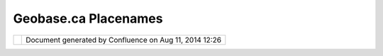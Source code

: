 Geobase.ca Placenames
#####################

+---------------------------+---------------------------+---------------------------+---------------------------+
| Data : Geobase.ca         |
| placenames                |
| This page last changed on |
| Feb 27, 2006 by cholmes.  |
| Just saw on the           |
| geowanking list that      |
| someone went through the  |
| process of downloading    |
| everything in the         |
| geobase.ca geonames, and  |
| put it into a tar file.   |
| Perhaps someone else can  |
| figure out how to use it. |
| But the link is here:     |
|                           |
| http://forum.geonames.org |
| /gforum/posts/list/13.pag |
| e                         |
+---------------------------+---------------------------+---------------------------+---------------------------+

+------------+----------------------------------------------------------+
| |image1|   | Document generated by Confluence on Aug 11, 2014 12:26   |
+------------+----------------------------------------------------------+

.. |image0| image:: images/border/spacer.gif
.. |image1| image:: images/border/spacer.gif
